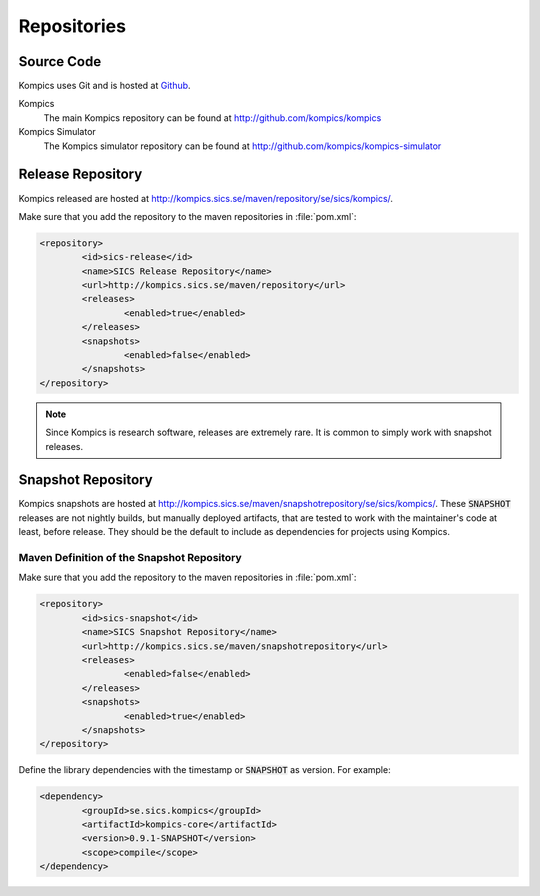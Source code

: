 .. _repos:

Repositories
------------

Source Code
^^^^^^^^^^^
Kompics uses Git and is hosted at `Github <http://github.com>`_.

Kompics
	The main Kompics repository can be found at `<http://github.com/kompics/kompics>`_
Kompics Simulator
	The Kompics simulator repository can be found at `<http://github.com/kompics/kompics-simulator>`_

Release Repository
^^^^^^^^^^^^^^^^^^
Kompics released are hosted at `<http://kompics.sics.se/maven/repository/se/sics/kompics/>`_.

Make sure that you add the repository to the maven repositories in :file:`pom.xml`:

.. code-block:: xml

	<repository>
	 	<id>sics-release</id>
	 	<name>SICS Release Repository</name>
	 	<url>http://kompics.sics.se/maven/repository</url>
	 	<releases>
	  		<enabled>true</enabled>
	 	</releases>
	 	<snapshots>
	  		<enabled>false</enabled>
	 	</snapshots>
	</repository>

.. note:: 

	Since Kompics is research software, releases are extremely rare. It is common to simply work with snapshot releases. 

Snapshot Repository
^^^^^^^^^^^^^^^^^^^
Kompics snapshots are hosted at `<http://kompics.sics.se/maven/snapshotrepository/se/sics/kompics/>`_.
These :code:`SNAPSHOT` releases are not nightly builds, but manually deployed artifacts, that are tested to work with the maintainer's code at least, before release. They should be the default to include as dependencies for projects using Kompics.

Maven Definition of the Snapshot Repository
"""""""""""""""""""""""""""""""""""""""""""
Make sure that you add the repository to the maven repositories in :file:`pom.xml`:

.. code-block:: xml

	<repository>
		<id>sics-snapshot</id>
		<name>SICS Snapshot Repository</name>
		<url>http://kompics.sics.se/maven/snapshotrepository</url>
		<releases>
			<enabled>false</enabled>
		</releases>
		<snapshots>
			<enabled>true</enabled>
		</snapshots>
	</repository>

Define the library dependencies with the timestamp or :code:`SNAPSHOT` as version. For example:

.. code-block:: xml

	<dependency>
		<groupId>se.sics.kompics</groupId>
		<artifactId>kompics-core</artifactId>
		<version>0.9.1-SNAPSHOT</version>
		<scope>compile</scope>
	</dependency>
